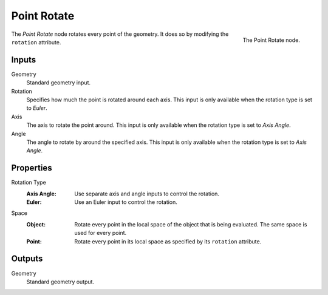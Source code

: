 .. index:: Geometry Nodes; Point
.. _bpy.types.GeometryNodePointRotate:

************
Point Rotate
************

.. figure:: /images/modeling_geometry-nodes_point_point-rotate_node.png
   :align: right

   The Point Rotate node.

The *Point Rotate* node rotates every point of the geometry.
It does so by modifying the ``rotation`` attribute.


Inputs
======

Geometry
   Standard geometry input.

Rotation
   Specifies how much the point is rotated around each axis.
   This input is only available when the rotation type is set to *Euler*.

Axis
   The axis to rotate the point around.
   This input is only available when the rotation type is set to *Axis Angle*.

Angle
   The angle to rotate by around the specified axis.
   This input is only available when the rotation type is set to *Axis Angle*.


Properties
==========

Rotation Type
   :Axis Angle:
      Use separate axis and angle inputs to control the rotation.
   :Euler:
      Use an Euler input to control the rotation.

Space
   :Object:
      Rotate every point in the local space of the object that is being evaluated.
      The same space is used for every point.
   :Point:
      Rotate every point in its local space as specified by its ``rotation`` attribute.


Outputs
=======

Geometry
   Standard geometry output.
